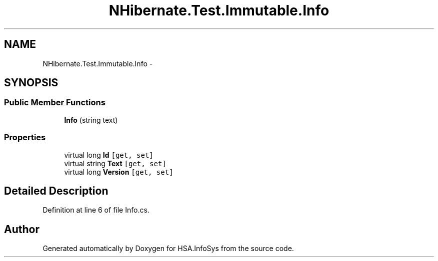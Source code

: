 .TH "NHibernate.Test.Immutable.Info" 3 "Fri Jul 5 2013" "Version 1.0" "HSA.InfoSys" \" -*- nroff -*-
.ad l
.nh
.SH NAME
NHibernate.Test.Immutable.Info \- 
.SH SYNOPSIS
.br
.PP
.SS "Public Member Functions"

.in +1c
.ti -1c
.RI "\fBInfo\fP (string text)"
.br
.in -1c
.SS "Properties"

.in +1c
.ti -1c
.RI "virtual long \fBId\fP\fC [get, set]\fP"
.br
.ti -1c
.RI "virtual string \fBText\fP\fC [get, set]\fP"
.br
.ti -1c
.RI "virtual long \fBVersion\fP\fC [get, set]\fP"
.br
.in -1c
.SH "Detailed Description"
.PP 
Definition at line 6 of file Info\&.cs\&.

.SH "Author"
.PP 
Generated automatically by Doxygen for HSA\&.InfoSys from the source code\&.
